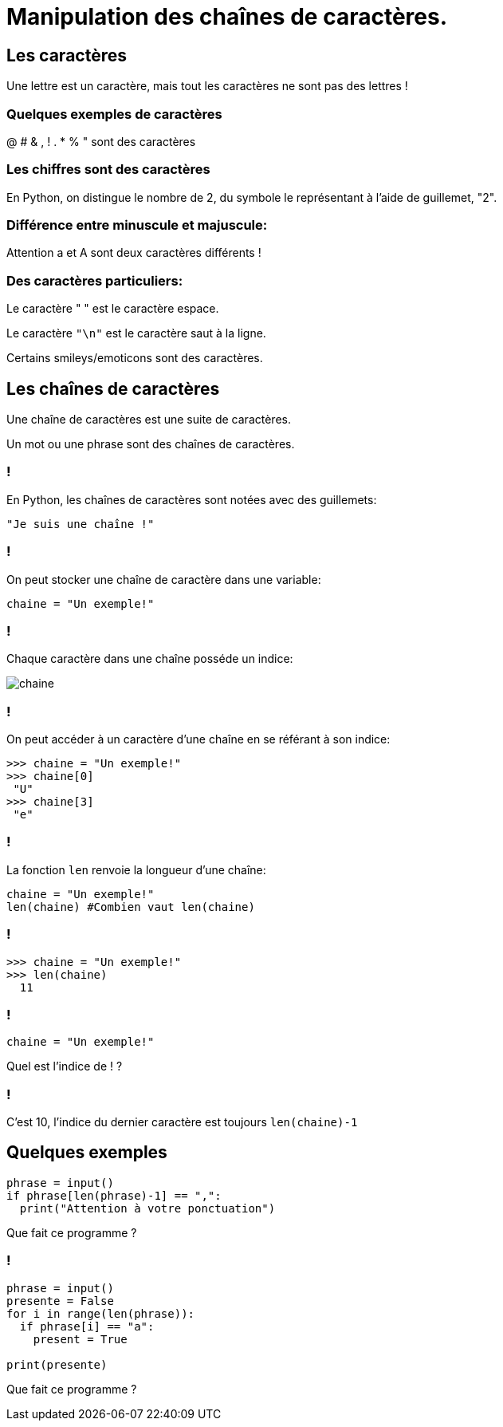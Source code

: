:backend: revealjs
:revealjs_theme: moon

= Manipulation des chaînes de caractères.
:source-highlighter: pygments
:pygments-style: tango

== Les caractères

Une lettre est un caractère, mais tout les caractères ne sont pas des lettres !

=== Quelques exemples de caractères

@ # & , ! . * % " sont des caractères

=== Les chiffres sont des caractères

En Python, on distingue le nombre de 2, du symbole le représentant à l'aide
de guillemet, "2".

=== Différence entre minuscule et majuscule:

Attention a et A sont deux caractères différents !

=== Des caractères particuliers:

Le caractère " " est le caractère espace.

Le caractère `"\n"` est le caractère saut à la ligne.

Certains smileys/emoticons sont des caractères.

== Les chaînes de caractères

Une chaîne de caractères est une suite de caractères.

Un mot ou une phrase sont des chaînes de caractères.

=== !

En Python, les chaînes de caractères sont notées avec des guillemets:

[source,python]
----
"Je suis une chaîne !"
----

=== !

On peut stocker une chaîne de caractère dans une variable:

[source,python]
----
chaine = "Un exemple!"
----

=== !

Chaque caractère dans une chaîne posséde un indice:

image::assets/chaine.png[chaine]

=== !

On peut accéder à un caractère d'une chaîne en se référant à son indice:

[source,python]
----
>>> chaine = "Un exemple!"
>>> chaine[0]
 "U"
>>> chaine[3]
 "e"
----

=== !

La fonction `len` renvoie la longueur d'une chaîne:

[source,python]
----
chaine = "Un exemple!"
len(chaine) #Combien vaut len(chaine)
----

=== !

[source,python]
----
>>> chaine = "Un exemple!"
>>> len(chaine)
  11
----

=== !

[source,python]
----
chaine = "Un exemple!"
----

Quel est l'indice de ! ?

=== !

C'est 10, l'indice du dernier caractère est toujours `len(chaine)-1`

== Quelques exemples

[source,python]
----
phrase = input()
if phrase[len(phrase)-1] == ",":
  print("Attention à votre ponctuation")
----

Que fait ce programme ?

=== !

[source,python]
----
phrase = input()
presente = False
for i in range(len(phrase)):
  if phrase[i] == "a":
    present = True

print(presente)
----

Que fait ce programme ?

// == Modifier une chaîne de caractère ?
//
// === !
//
// On ne peut pas modifier une chaîne de caractère.
//
// === !
//
// On peut cependant en recréer une à l'aide de la concaténation.
//
// === Concaténation
//
// Concaténer veut dire mettre bout à bout.
//
// La concaténation de "ba" et de "bar" est "babar"
//
// === En python
//
// En python la concaténation se fait avec le `+`
//
// [source,python]
// ----
// >>> "bon"+"jour"
//  "bonjour"
// ----
//
// === !
//
// [source,python]
// ----
// chaine = "un exemple"
// nouvelle_chaine = "" #crée une chaine vide
// for i in range(len(chaine)):
//   nouvelle_chaine = nouvelle_chaine + chaine[i] + "@"
//
// print(nouvelle_chaine)
// ----
//
// Que fait ce programme ?
